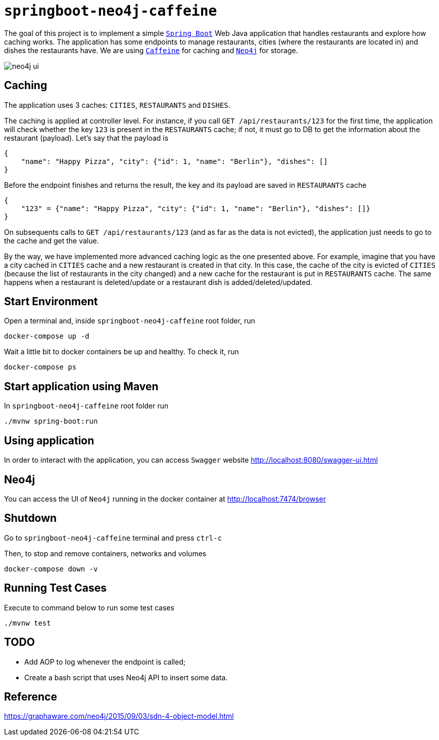 = `springboot-neo4j-caffeine`

The goal of this project is to implement a simple https://docs.spring.io/spring-boot/docs/current/reference/htmlsingle/[`Spring Boot`]
Web Java application that handles restaurants and explore how caching works. The application has some endpoints to manage
restaurants, cities (where the restaurants are located in) and dishes the restaurants have. We are using
https://github.com/ben-manes/caffeine[`Caffeine`] for caching and https://neo4j.com[`Neo4j`] for storage.

image::images/neo4j-ui.png[]

== Caching

The application uses 3 caches: `CITIES`, `RESTAURANTS` and `DISHES`.

The caching is applied at controller level. For instance, if you call `GET /api/restaurants/123` for the first time,
the application will check whether the key `123` is present in the `RESTAURANTS` cache; if not, it must go to DB to
get the information about the restaurant (payload). Let's say that the payload is

[source]
----
{
    "name": "Happy Pizza", "city": {"id": 1, "name": "Berlin"}, "dishes": []
}
----

Before the endpoint finishes and returns the result, the key and its payload are saved in `RESTAURANTS` cache

[source]
----
{
    "123" = {"name": "Happy Pizza", "city": {"id": 1, "name": "Berlin"}, "dishes": []}
}
----

On subsequents calls to `GET /api/restaurants/123` (and as far as the data is not evicted), the application just needs
to go to the cache and get the value.

By the way, we have implemented more advanced caching logic as the one presented above. For example, imagine that you
have a city cached in `CITIES` cache and a new restaurant is created in that city. In this case, the cache of the city
is evicted of `CITIES` (because the list of restaurants in the city changed) and a new cache for the restaurant is put in
`RESTAURANTS` cache. The same happens when a restaurant is deleted/update or a restaurant dish is added/deleted/updated.

== Start Environment

Open a terminal and, inside `springboot-neo4j-caffeine` root folder, run

[source]
----
docker-compose up -d
----

Wait a little bit to docker containers be up and healthy. To check it, run

[source]
----
docker-compose ps
----

== Start application using Maven

In `springboot-neo4j-caffeine` root folder run

[source]
----
./mvnw spring-boot:run
----

== Using application

In order to interact with the application, you can access `Swagger` website http://localhost:8080/swagger-ui.html

== Neo4j

You can access the UI of `Neo4j` running in the docker container at http://localhost:7474/browser

== Shutdown

Go to `springboot-neo4j-caffeine` terminal and press `ctrl-c`

Then, to stop and remove containers, networks and volumes

[source]
----
docker-compose down -v
----

== Running Test Cases

Execute to command below to run some test cases

[source]
----
./mvnw test
----

== TODO

- Add AOP to log whenever the endpoint is called;
- Create a bash script that uses Neo4j API to insert some data.

== Reference

https://graphaware.com/neo4j/2015/09/03/sdn-4-object-model.html